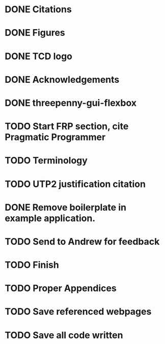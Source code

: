 * DONE Citations
  CLOSED: [2017-05-01 Mon 17:50]
* DONE Figures
  CLOSED: [2017-05-01 Mon 20:14]
* DONE TCD logo
  CLOSED: [2017-05-01 Mon 20:25]
* DONE Acknowledgements
  CLOSED: [2017-05-01 Mon 20:32]
* DONE threepenny-gui-flexbox
  CLOSED: [2017-05-01 Mon 20:58]
* TODO Start FRP section, cite Pragmatic Programmer
* TODO Terminology
* TODO UTP2 justification citation
* DONE Remove boilerplate in example application.
  CLOSED: [2017-05-01 Mon 20:25]
* TODO Send to Andrew for feedback
* TODO Finish
* TODO Proper Appendices
* TODO Save referenced webpages
* TODO Save all code written
